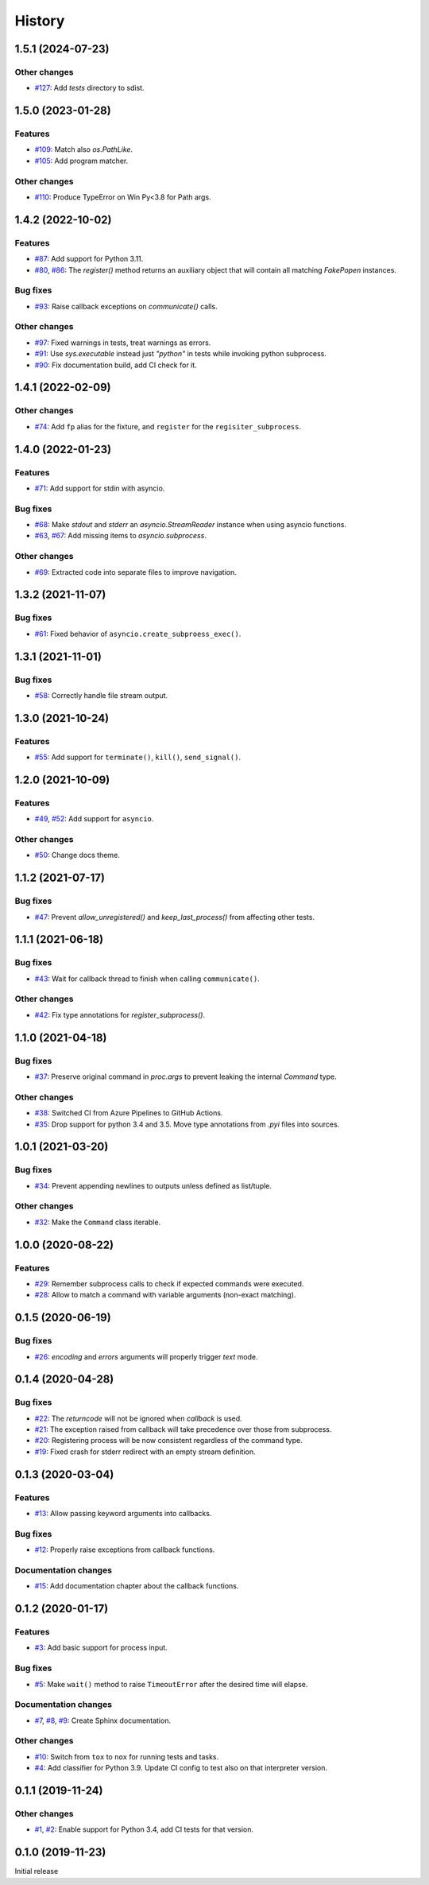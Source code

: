History
=======

1.5.1 (2024-07-23)  
------------------

Other changes  
~~~~~~~~~~~~~
* `#127 <https://github.com/aklajnert/pytest-subprocess/pull/127>`_: Add `tests` directory to sdist.

1.5.0 (2023-01-28)  
------------------

Features  
~~~~~~~~
* `#109 <https://github.com/aklajnert/pytest-subprocess/pull/109>`_: Match also `os.PathLike`.
* `#105 <https://github.com/aklajnert/pytest-subprocess/pull/105>`_: Add program matcher.

Other changes  
~~~~~~~~~~~~~
* `#110 <https://github.com/aklajnert/pytest-subprocess/pull/110>`_: Produce TypeError on Win Py<3.8 for Path args.

1.4.2 (2022-10-02)  
------------------

Features  
~~~~~~~~
* `#87 <https://github.com/aklajnert/pytest-subprocess/pull/87>`_: Add support for Python 3.11.
* `#80 <https://github.com/aklajnert/pytest-subprocess/pull/80>`_, `#86 <https://github.com/aklajnert/pytest-subprocess/pull/86>`_: The `register()` method returns an auxiliary object that will contain all matching `FakePopen` instances.

Bug fixes  
~~~~~~~~~
* `#93 <https://github.com/aklajnert/pytest-subprocess/pull/93>`_: Raise callback exceptions on `communicate()` calls.

Other changes  
~~~~~~~~~~~~~
* `#97 <https://github.com/aklajnert/pytest-subprocess/pull/97>`_: Fixed warnings in tests, treat warnings as errors.
* `#91 <https://github.com/aklajnert/pytest-subprocess/pull/91>`_: Use `sys.executable` instead just `"python"` in tests while invoking python subprocess.
* `#90 <https://github.com/aklajnert/pytest-subprocess/pull/90>`_: Fix documentation build, add CI check for it.

1.4.1 (2022-02-09)  
------------------

Other changes  
~~~~~~~~~~~~~
* `#74 <https://github.com/aklajnert/pytest-subprocess/pull/74>`_: Add ``fp`` alias for the fixture, and ``register`` for the ``regisiter_subprocess``.

1.4.0 (2022-01-23)  
------------------

Features  
~~~~~~~~
* `#71 <https://github.com/aklajnert/pytest-subprocess/pull/71>`_: Add support for stdin with asyncio.

Bug fixes  
~~~~~~~~~
* `#68 <https://github.com/aklajnert/pytest-subprocess/pull/68>`_: Make `stdout` and `stderr` an `asyncio.StreamReader` instance when using asyncio functions.
* `#63 <https://github.com/aklajnert/pytest-subprocess/pull/63>`_, `#67 <https://github.com/aklajnert/pytest-subprocess/pull/67>`_: Add missing items to `asyncio.subprocess`.

Other changes  
~~~~~~~~~~~~~
* `#69 <https://github.com/aklajnert/pytest-subprocess/pull/69>`_: Extracted code into separate files to improve navigation.

1.3.2 (2021-11-07)  
------------------

Bug fixes  
~~~~~~~~~
* `#61 <https://github.com/aklajnert/pytest-subprocess/pull/61>`_: Fixed behavior of ``asyncio.create_subproess_exec()``.

1.3.1 (2021-11-01)  
------------------

Bug fixes  
~~~~~~~~~
* `#58 <https://github.com/aklajnert/pytest-subprocess/pull/58>`_: Correctly handle file stream output.

1.3.0 (2021-10-24)  
------------------

Features  
~~~~~~~~
* `#55 <https://github.com/aklajnert/pytest-subprocess/pull/55>`_: Add support for ``terminate()``, ``kill()``, ``send_signal()``.

1.2.0 (2021-10-09)  
------------------

Features  
~~~~~~~~
* `#49 <https://github.com/aklajnert/pytest-subprocess/pull/49>`_, `#52 <https://github.com/aklajnert/pytest-subprocess/pull/52>`_: Add support for ``asyncio``.

Other changes  
~~~~~~~~~~~~~
* `#50 <https://github.com/aklajnert/pytest-subprocess/pull/50>`_: Change docs theme.

1.1.2 (2021-07-17)  
------------------

Bug fixes  
~~~~~~~~~
* `#47 <https://github.com/aklajnert/pytest-subprocess/pull/47>`_: Prevent `allow_unregistered()` and `keep_last_process()` from affecting other tests.

1.1.1 (2021-06-18)  
------------------

Bug fixes  
~~~~~~~~~
* `#43 <https://github.com/aklajnert/pytest-subprocess/pull/43>`_: Wait for callback thread to finish when calling ``communicate()``.

Other changes  
~~~~~~~~~~~~~
* `#42 <https://github.com/aklajnert/pytest-subprocess/pull/42>`_: Fix type annotations for `register_subprocess()`.

1.1.0 (2021-04-18)  
------------------

Bug fixes  
~~~~~~~~~
* `#37 <https://github.com/aklajnert/pytest-subprocess/pull/37>`_: Preserve original command in `proc.args` to prevent leaking the internal `Command` type.

Other changes  
~~~~~~~~~~~~~
* `#38 <https://github.com/aklajnert/pytest-subprocess/pull/38>`_: Switched CI from Azure Pipelines to GitHub Actions.
* `#35 <https://github.com/aklajnert/pytest-subprocess/pull/35>`_: Drop support for python 3.4 and 3.5. Move type annotations from `.pyi` files into sources.

1.0.1 (2021-03-20)  
------------------

Bug fixes  
~~~~~~~~~
* `#34 <https://github.com/aklajnert/pytest-subprocess/pull/34>`_: Prevent appending newlines to outputs unless defined as list/tuple.

Other changes  
~~~~~~~~~~~~~
* `#32 <https://github.com/aklajnert/pytest-subprocess/pull/32>`_: Make the ``Command`` class iterable.

1.0.0 (2020-08-22)  
------------------

Features  
~~~~~~~~
* `#29 <https://github.com/aklajnert/pytest-subprocess/pull/29>`_: Remember subprocess calls to check if expected commands were executed.
* `#28 <https://github.com/aklajnert/pytest-subprocess/pull/28>`_: Allow to match a command with variable arguments (non-exact matching).

0.1.5 (2020-06-19)  
------------------

Bug fixes  
~~~~~~~~~
* `#26 <https://github.com/aklajnert/pytest-subprocess/pull/26>`_: `encoding` and `errors` arguments will properly trigger `text` mode.

0.1.4 (2020-04-28)  
------------------

Bug fixes  
~~~~~~~~~
* `#22 <https://github.com/aklajnert/pytest-subprocess/pull/22>`_: The `returncode` will not be ignored when `callback` is used.
* `#21 <https://github.com/aklajnert/pytest-subprocess/pull/21>`_: The exception raised from callback will take precedence over those from subprocess.
* `#20 <https://github.com/aklajnert/pytest-subprocess/pull/20>`_: Registering process will be now consistent regardless of the command type.
* `#19 <https://github.com/aklajnert/pytest-subprocess/pull/19>`_: Fixed crash for stderr redirect with an empty stream definition.

0.1.3 (2020-03-04)  
------------------

Features  
~~~~~~~~
* `#13 <https://github.com/aklajnert/pytest-subprocess/pull/13>`_: Allow passing keyword arguments into callbacks.

Bug fixes  
~~~~~~~~~
* `#12 <https://github.com/aklajnert/pytest-subprocess/pull/12>`_: Properly raise exceptions from callback functions.

Documentation changes  
~~~~~~~~~~~~~~~~~~~~~
* `#15 <https://github.com/aklajnert/pytest-subprocess/pull/15>`_: Add documentation chapter about the callback functions.

0.1.2 (2020-01-17)  
------------------

Features  
~~~~~~~~
* `#3 <https://github.com/aklajnert/pytest-subprocess/pull/3>`_: Add basic support for process input.

Bug fixes  
~~~~~~~~~
* `#5 <https://github.com/aklajnert/pytest-subprocess/pull/5>`_: Make ``wait()`` method to raise ``TimeoutError`` after the desired time will elapse.

Documentation changes  
~~~~~~~~~~~~~~~~~~~~~
* `#7 <https://github.com/aklajnert/pytest-subprocess/pull/7>`_, `#8 <https://github.com/aklajnert/pytest-subprocess/pull/8>`_, `#9 <https://github.com/aklajnert/pytest-subprocess/pull/9>`_: Create Sphinx documentation.

Other changes  
~~~~~~~~~~~~~
* `#10 <https://github.com/aklajnert/pytest-subprocess/pull/10>`_:  Switch from ``tox`` to ``nox`` for running tests and tasks.
* `#4 <https://github.com/aklajnert/pytest-subprocess/pull/4>`_: Add classifier for Python 3.9. Update CI config to test also on that interpreter version.

0.1.1 (2019-11-24)  
------------------

Other changes  
~~~~~~~~~~~~~
* `#1 <https://github.com/aklajnert/pytest-subprocess/pull/1>`_, `#2 <https://github.com/aklajnert/pytest-subprocess/pull/2>`_: Enable support for Python 3.4, add CI tests for that version.

0.1.0 (2019-11-23)  
------------------

Initial release  

